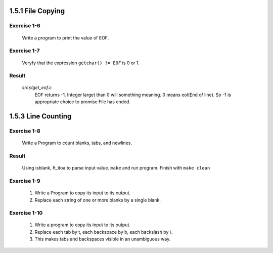 1.5.1 File Copying
------------------

Exercise 1-6
^^^^^^^^^^^^
   Write a program to print the value of EOF.

Exercise 1-7
^^^^^^^^^^^^
   Veryfy that the expression ``getchar() != EOF`` is 0 or 1.

Result
^^^^^^
   *srcs/get_eof.c*
      EOF returns -1.
      Integer larget than 0 will something meaning.
      0 means eol(End of line).
      So -1 is appropriate choice to promise File has ended.

1.5.3 Line Counting
-------------------

Exercise 1-8
^^^^^^^^^^^^
   Write a Program to count blanks, tabs, and newlines.

Result
^^^^^^
   Using isblank, ft_itoa to parse input value.
   ``make`` and run program.
   Finish with ``make clean``

Exercise 1-9
^^^^^^^^^^^^
   1. Write a Program to copy its input to its output.
   2. Replace each string of one or more blanks by a single blank.

Exercise 1-10
^^^^^^^^^^^^^
   1. Write a program to copy its input to its output.
   2. Replace each tab by \t, each backspace by \b, each backslash by \\.
   3. This makes tabs and backspaces visible in an unambiguous way.
